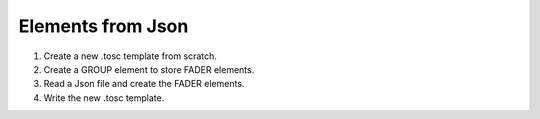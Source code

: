 Elements from Json
-------------------

1. Create a new .tosc template from scratch.
2. Create a GROUP element to store FADER elements.
3. Read a Json file and create the FADER elements.
4. Write the new .tosc template.

.. jupyter-execute:: from-json.py